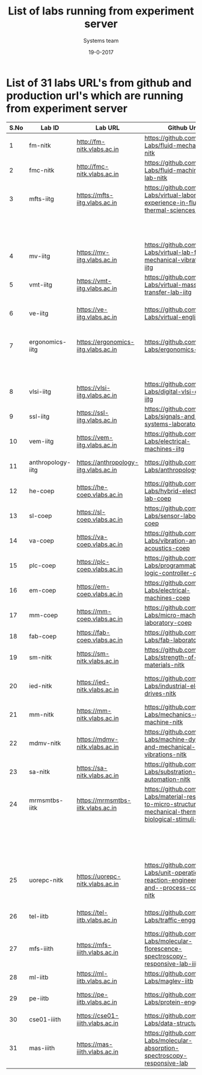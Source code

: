 #+Title: List of labs running from experiment server
#+Date:19-0-2017
#+Author: Systems team


* List of 31 labs URL's from github and production url's which are running from experiment server


| S.No | Lab ID            | Lab URL                               | Github Url                                                                                                           | Lab Name                                          |
|------+-------------------+---------------------------------------+----------------------------------------------------------------------------------------------------------------------+---------------------------------------------------|
|    1 | fm-nitk           | http://fm-nitk.vlabs.ac.in            | https://github.com/Virtual-Labs/fluid-mechanics-nitk                                                                 | Fluid Mechanics                                   |
|------+-------------------+---------------------------------------+----------------------------------------------------------------------------------------------------------------------+---------------------------------------------------|
|    2 | fmc-nitk          | http://fmc-nitk.vlabs.ac.in           | https://github.com/Virtual-Labs/fluid-machinery-lab-nitk                                                             | Fluid Machinery Lab                               |
|------+-------------------+---------------------------------------+----------------------------------------------------------------------------------------------------------------------+---------------------------------------------------|
|    3 | mfts-iitg         | https://mfts-iitg.vlabs.ac.in         | https://github.com/Virtual-Labs/virtual-laboratory-experience-in-fluid-and-thermal-sciences-iitg                     | Virtual laboratory Experience                     |
|      |                   |                                       |                                                                                                                      | in Fluid and Thermal Sciences                     |
|------+-------------------+---------------------------------------+----------------------------------------------------------------------------------------------------------------------+---------------------------------------------------|
|    4 | mv-iitg           | https://mv-iitg.vlabs.ac.in           | https://github.com/Virtual-Labs/virtual-lab-for-mechanical-vibrations-iitg                                           | Virtual Lab for Mechanical Vibrations             |
|------+-------------------+---------------------------------------+----------------------------------------------------------------------------------------------------------------------+---------------------------------------------------|
|    5 | vmt-iitg          | https://vmt-iitg.vlabs.ac.in          | https://github.com/Virtual-Labs/virtual-mass-transfer-lab-iitg                                                       | Virtual Mass Transfer                             |
|------+-------------------+---------------------------------------+----------------------------------------------------------------------------------------------------------------------+---------------------------------------------------|
|    6 | ve-iitg           | https://ve-iitg.vlabs.ac.in           | https://github.com/Virtual-Labs/virtual-english-iitg                                                                 | Virtual English and Communication Lab             |
|------+-------------------+---------------------------------------+----------------------------------------------------------------------------------------------------------------------+---------------------------------------------------|
|    7 | ergonomics-iitg   | https://ergonomics-iitg.vlabs.ac.in   | https://github.com/Virtual-Labs/ergonomics-iitg                                                                      | Ergonomics Lab for Assessing Physical             |
|      |                   |                                       |                                                                                                                      | Aspects of Design                                 |
|------+-------------------+---------------------------------------+----------------------------------------------------------------------------------------------------------------------+---------------------------------------------------|
|    8 | vlsi-iitg         | https://vlsi-iitg.vlabs.ac.in         | https://github.com/Virtual-Labs/digital-vlsi-design-iitg                                                             | Digital VLSI Design Virtual lab                   |
|------+-------------------+---------------------------------------+----------------------------------------------------------------------------------------------------------------------+---------------------------------------------------|
|    9 | ssl-iitg          | https://ssl-iitg.vlabs.ac.in          | https://github.com/Virtual-Labs/signals-and-systems-laboratory-iitg                                                  | Signals and Systems Laboratory                    |
|------+-------------------+---------------------------------------+----------------------------------------------------------------------------------------------------------------------+---------------------------------------------------|
|   10 | vem-iitg          | https://vem-iitg.vlabs.ac.in          | https://github.com/Virtual-Labs/electrical-machines-iitg                                                             | Electrical Machines Laboratory                    |
|------+-------------------+---------------------------------------+----------------------------------------------------------------------------------------------------------------------+---------------------------------------------------|
|   11 | anthropology-iitg | https://anthropology-iitg.vlabs.ac.in | https://github.com/Virtual-Labs/anthropology-iitg                                                                    | Virtual Anthropology Lab                          |
|------+-------------------+---------------------------------------+----------------------------------------------------------------------------------------------------------------------+---------------------------------------------------|
|   12 | he-coep           | https://he-coep.vlabs.ac.in           | https://github.com/Virtual-Labs/hybrid-electronics-lab-coep                                                          | Hybrid Electronics Lab                            |
|------+-------------------+---------------------------------------+----------------------------------------------------------------------------------------------------------------------+---------------------------------------------------|
|   13 | sl-coep           | https://sl-coep.vlabs.ac.in           | https://github.com/Virtual-Labs/sensor-laboratory-coep                                                               | Sensor Lab                                        |
|------+-------------------+---------------------------------------+----------------------------------------------------------------------------------------------------------------------+---------------------------------------------------|
|   14 | va-coep           | https://va-coep.vlabs.ac.in           | https://github.com/Virtual-Labs/vibration-and-acoustics-coep                                                         | Vibration and Acoustics                           |
|------+-------------------+---------------------------------------+----------------------------------------------------------------------------------------------------------------------+---------------------------------------------------|
|   15 | plc-coep          | https://plc-coep.vlabs.ac.in          | https://github.com/Virtual-Labs/programmable-logic-controller-coep                                                   | Programmable Logic Controller Lab                 |
|------+-------------------+---------------------------------------+----------------------------------------------------------------------------------------------------------------------+---------------------------------------------------|
|   16 | em-coep           | https://em-coep.vlabs.ac.in           | https://github.com/Virtual-Labs/electrical-machines-coep                                                             | Electrical Machines Lab                           |
|------+-------------------+---------------------------------------+----------------------------------------------------------------------------------------------------------------------+---------------------------------------------------|
|   17 | mm-coep           | https://mm-coep.vlabs.ac.in           | https://github.com/Virtual-Labs/micro-machining-laboratory-coep                                                      | Micromachining laboratory                         |
|------+-------------------+---------------------------------------+----------------------------------------------------------------------------------------------------------------------+---------------------------------------------------|
|   18 | fab-coep          | https://fab-coep.vlabs.ac.in          | https://github.com/Virtual-Labs/fab-laboratory-coep                                                                  | FAB laboratory!                                   |
|------+-------------------+---------------------------------------+----------------------------------------------------------------------------------------------------------------------+---------------------------------------------------|
|   19 | sm-nitk           | https://sm-nitk.vlabs.ac.in           | https://github.com/Virtual-Labs/strength-of-materials-nitk                                                           | Strength-of-Materials lab                         |
|------+-------------------+---------------------------------------+----------------------------------------------------------------------------------------------------------------------+---------------------------------------------------|
|   20 | ied-nitk          | https://ied-nitk.vlabs.ac.in          | https://github.com/Virtual-Labs/industrial-electrical-drives-nitk                                                    | Industrial Electric Drives and Application of PLC |
|------+-------------------+---------------------------------------+----------------------------------------------------------------------------------------------------------------------+---------------------------------------------------|
|   21 | mm-nitk           | https://mm-nitk.vlabs.ac.in           | https://github.com/Virtual-Labs/mechanics-of-machine-nitk                                                            | Mechanics of Machine lab                          |
|------+-------------------+---------------------------------------+----------------------------------------------------------------------------------------------------------------------+---------------------------------------------------|
|   22 | mdmv-nitk         | https://mdmv-nitk.vlabs.ac.in         | https://github.com/Virtual-Labs/machine-dynamics-and-mechanical-vibrations-nitk                                      | Machine Dynamics and Mechanical Vibrations Lab    |
|------+-------------------+---------------------------------------+----------------------------------------------------------------------------------------------------------------------+---------------------------------------------------|
|   23 | sa-nitk           | https://sa-nitk.vlabs.ac.in           | https://github.com/Virtual-Labs/substration-automation-nitk                                                          | Substation Automation lab                         |
|------+-------------------+---------------------------------------+----------------------------------------------------------------------------------------------------------------------+---------------------------------------------------|
|   24 | mrmsmtbs-iitk     | https://mrmsmtbs-iitk.vlabs.ac.in     | https://github.com/Virtual-Labs/material-response-to-micro-structural-mechanical-thermal-and-biological-stimuli-iitk | Material Response to Microstructural,             |
|      |                   |                                       |                                                                                                                      | Mechanical, Thermal and Biological Stimuli        |
|------+-------------------+---------------------------------------+----------------------------------------------------------------------------------------------------------------------+---------------------------------------------------|
|   25 | uorepc-nitk       | https://uorepc-nitk.vlabs.ac.in       | https://github.com/Virtual-Labs/unit-operation-reaction-engineering-and--process-control-nitk                        | Unit-Operation-Reaction-Engg.-Process-Control lab |
|------+-------------------+---------------------------------------+----------------------------------------------------------------------------------------------------------------------+---------------------------------------------------|
|   26 | tel-iitb          | https://tel-iitb.vlabs.ac.in          | https://github.com/Virtual-Labs/traffic-engg-iitb                                                                    | Traffic Engineering Laboratory                    |
|------+-------------------+---------------------------------------+----------------------------------------------------------------------------------------------------------------------+---------------------------------------------------|
|   27 | mfs-iiith         | https://mfs-iiith.vlabs.ac.in         | https://github.com/Virtual-Labs/molecular-florescence-spectroscopy-responsive-lab-iiith                              | Molecular Fluorescence Spectroscopy               |
|------+-------------------+---------------------------------------+----------------------------------------------------------------------------------------------------------------------+---------------------------------------------------|
|   28 | ml-iitb           | https://ml-iitb.vlabs.ac.in           | https://github.com/Virtual-Labs/maglev-iitb                                                                          | Magnetic Levitation                               |
|------+-------------------+---------------------------------------+----------------------------------------------------------------------------------------------------------------------+---------------------------------------------------|
|   29 | pe-iitb           | https://pe-iitb.vlabs.ac.in           | https://github.com/Virtual-Labs/protein-engg-iitb                                                                    | Virtual Proteomics Laboratory                     |
|------+-------------------+---------------------------------------+----------------------------------------------------------------------------------------------------------------------+---------------------------------------------------|
|   30 | cse01-iiith       | https://cse01-iiith.vlabs.ac.in       | https://github.com/Virtual-Labs/data-structures-iiith                                                                | Data Structures                                   |
|------+-------------------+---------------------------------------+----------------------------------------------------------------------------------------------------------------------+---------------------------------------------------|
|   31 | mas-iiith         | https://mas-iiith.vlabs.ac.in         | https://github.com/Virtual-Labs/molecular-absorption-spectroscopy-responsive-lab                                     | Molecular Absorption Spectroscopy Lab             |
|------+-------------------+---------------------------------------+----------------------------------------------------------------------------------------------------------------------+---------------------------------------------------|

